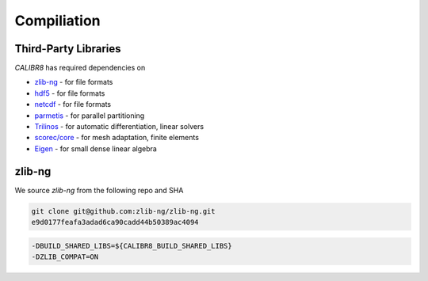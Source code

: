Compiliation
============

Third-Party Libraries
---------------------

`CALIBR8` has required dependencies on

* `zlib-ng <https://github.com/zlib-ng/zlib-ng>`_ - for file formats
* `hdf5 <https://www.hdfgroup.org/solutions/hdf5/>`_ - for file formats
* `netcdf <https://www.unidata.ucar.edu/software/netcdf/>`_ - for file formats
* `parmetis <https://github.com/KarypisLab/ParMETIS>`_ - for parallel partitioning
* `Trilinos <https://github.com/trilinos/Trilinos>`_ - for automatic differentiation, linear solvers
* `scorec/core <https://github.com/SCOREC/core/tree/master>`_ - for mesh adaptation, finite elements 
* `Eigen <https://gitlab.com/libeigen/eigen>`_ - for small dense linear algebra

zlib-ng
-------

We source `zlib-ng` from the following repo and SHA

.. code-block:: bash
 
  git clone git@github.com:zlib-ng/zlib-ng.git
  e9d0177feafa3adad6ca90cadd44b50389ac4094

.. code-block:: bash

  -DBUILD_SHARED_LIBS=${CALIBR8_BUILD_SHARED_LIBS}
  -DZLIB_COMPAT=ON
